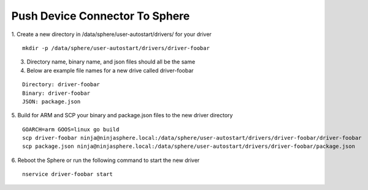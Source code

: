Push Device Connector To Sphere
================================

1. Create a new directory in /data/sphere/user-autostart/drivers/ for your driver
::

	mkdir -p /data/sphere/user-autostart/drivers/driver-foobar

3. Directory name, binary name, and json files should all be the same
4. Below are example file names for a new drive called driver-foobar

::

	Directory: driver-foobar
	Binary: driver-foobar
	JSON: package.json

5. Build for ARM and SCP your binary and package.json files to the new driver directory
::

	GOARCH=arm GOOS=linux go build
	scp driver-foobar ninja@ninjasphere.local:/data/sphere/user-autostart/drivers/driver-foobar/driver-foobar
	scp package.json ninja@ninjasphere.local:/data/sphere/user-autostart/drivers/driver-foobar/package.json

6. Reboot the Sphere or run the following command to start the new driver
::

	nservice driver-foobar start